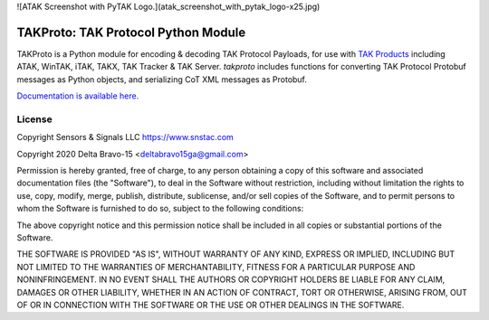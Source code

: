 ![ATAK Screenshot with PyTAK Logo.](atak_screenshot_with_pytak_logo-x25.jpg)

TAKProto: TAK Protocol Python Module
************************************

TAKProto is a Python module for encoding & decoding TAK Protocol Payloads, for use with `TAK Products <https://tak.gov/>`_ including ATAK, WinTAK, iTAK, TAKX, TAK Tracker & TAK Server. `takproto` includes functions for converting TAK Protocol Protobuf messages as Python objects, and serializing CoT XML messages as Protobuf.

`Documentation is available here. <https://takproto.rtfd.io/>`_

License
=======
Copyright Sensors & Signals LLC https://www.snstac.com

Copyright 2020 Delta Bravo-15 <deltabravo15ga@gmail.com>

Permission is hereby granted, free of charge, to any person obtaining a copy
of this software and associated documentation files (the "Software"), to deal
in the Software without restriction, including without limitation the rights
to use, copy, modify, merge, publish, distribute, sublicense, and/or sell
copies of the Software, and to permit persons to whom the Software is
furnished to do so, subject to the following conditions:

The above copyright notice and this permission notice shall be included in all
copies or substantial portions of the Software.

THE SOFTWARE IS PROVIDED "AS IS", WITHOUT WARRANTY OF ANY KIND, EXPRESS OR
IMPLIED, INCLUDING BUT NOT LIMITED TO THE WARRANTIES OF MERCHANTABILITY,
FITNESS FOR A PARTICULAR PURPOSE AND NONINFRINGEMENT. IN NO EVENT SHALL THE
AUTHORS OR COPYRIGHT HOLDERS BE LIABLE FOR ANY CLAIM, DAMAGES OR OTHER
LIABILITY, WHETHER IN AN ACTION OF CONTRACT, TORT OR OTHERWISE, ARISING FROM,
OUT OF OR IN CONNECTION WITH THE SOFTWARE OR THE USE OR OTHER DEALINGS IN THE
SOFTWARE.
